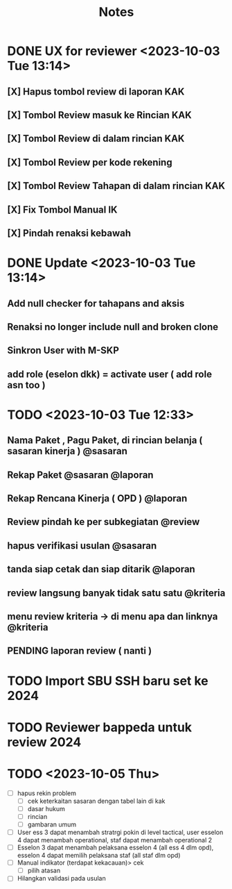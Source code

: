 #+title: Notes
#+description: Todo List


* DONE UX for reviewer <2023-10-03 Tue 13:14>
** [X] Hapus tombol review di laporan KAK
** [X] Tombol Review masuk ke Rincian KAK
** [X] Tombol Review di dalam rincian KAK
** [X] Tombol Review per kode rekening
** [X] Tombol Review Tahapan di dalam rincian KAK
** [X] Fix Tombol Manual IK
** [X] Pindah renaksi kebawah


* DONE Update <2023-10-03 Tue 13:14>
** Add null checker for tahapans and aksis
** Renaksi no longer include null and broken clone
** Sinkron User with M-SKP
** add role (eselon dkk) = activate user ( add role asn too )

* TODO <2023-10-03 Tue 12:33>
** Nama Paket , Pagu Paket, di rincian belanja ( sasaran kinerja ) @sasaran
** Rekap Paket @sasaran @laporan
** Rekap Rencana Kinerja ( OPD ) @laporan
** Review pindah ke per subkegiatan @review
** hapus verifikasi usulan @sasaran
** tanda siap cetak dan siap ditarik @laporan
** review langsung banyak tidak satu satu @kriteria
** menu review kriteria -> di menu apa dan linknya @kriteria
** PENDING laporan review ( nanti )

* TODO Import SBU SSH baru set ke 2024
* TODO Reviewer bappeda untuk review 2024
* TODO <2023-10-05 Thu>
- [ ] hapus rekin problem
  - [ ] cek keterkaitan sasaran dengan tabel lain di kak
  - [ ] dasar hukum
  - [ ] rincian
  - [ ] gambaran umum
- [ ] User ess 3 dapat menambah stratrgi pokin di level tactical, user esselon 4 dapat menambah operational, staf dapat menambah operational 2
- [ ] Esselon 3 dapat menambah pelaksana esselon 4 (all ess 4 dlm opd), esselon 4 dapat memilih pelaksana staf (all staf dlm opd)
- [ ] Manual indikator (terdapat kekacauan)> cek
  - [ ] pilih atasan
- [-] Hilangkan validasi pada usulan
